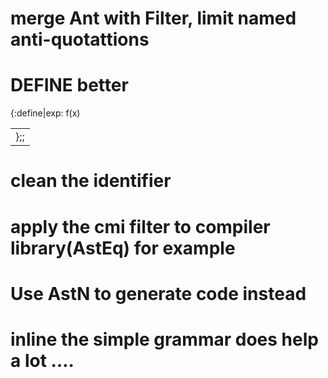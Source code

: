 


* merge Ant with Filter, limit named anti-quotattions

* DEFINE better

  {:define|exp: f(x)
  |};;

* clean the identifier
  

* apply the cmi filter to compiler library(AstEq) for example
  

* Use AstN to generate code instead
* inline the simple grammar does help a lot ....
